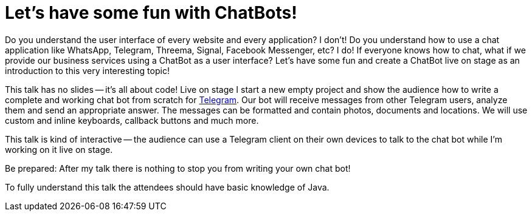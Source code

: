 = Let's have some fun with ChatBots!

Do you understand the user interface of every website and every application? I don't! Do you understand how to use a chat application like WhatsApp, Telegram, Threema, Signal, Facebook Messenger, etc? I do! If everyone knows how to chat, what if we provide our business services using a ChatBot as a user interface? Let's have some fun and create a ChatBot live on stage as an introduction to this very interesting topic!

This talk has no slides -- it's all about code! Live on stage I start a new empty project and show the audience how to write a complete and working chat bot from scratch for https://telegram.org/[Telegram]. Our bot will receive messages from other Telegram users, analyze them and send an appropriate answer. The messages can be formatted and contain photos, documents and locations. We will use custom and inline keyboards, callback buttons and much more.

This talk is kind of interactive -- the audience can use a Telegram client on their own devices to talk to the chat bot while I'm working on it live on stage.

Be prepared: After my talk there is nothing to stop you from writing your own chat bot!

To fully understand this talk the attendees should have basic knowledge of Java.
